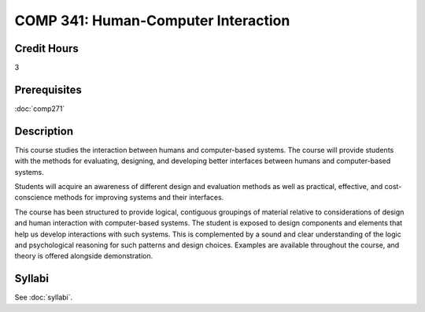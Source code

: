.. index:: human-computer interface design

COMP 341: Human-Computer Interaction
====================================

Credit Hours
-----------------------------------

3

Prerequisites
----------------------------

:doc:`comp271`


Description
----------------------------

This course studies the interaction between humans and computer-based systems. The course will provide students with the methods for evaluating, designing, and developing better interfaces between humans and computer-based systems.

Students will acquire an awareness of different design and evaluation methods as well as practical, effective, and cost-conscience methods for improving systems and their interfaces.

The course has been structured to provide logical, contiguous groupings of material relative to considerations of design and human interaction with computer-based systems. The student is exposed to design components and elements that help us develop interactions with such systems. This is complemented by a sound and clear understanding of the logic and psychological reasoning for such patterns and design choices. Examples are available throughout the course, and theory is offered alongside demonstration.

Syllabi
----------------------

See :doc:`syllabi`.
